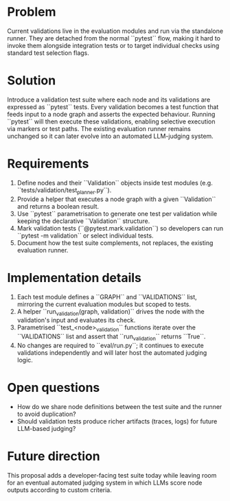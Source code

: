 * Problem
Current validations live in the evaluation modules and run via the standalone
runner. They are detached from the normal ``pytest`` flow, making it hard to
invoke them alongside integration tests or to target individual checks using
standard test selection flags.

* Solution
Introduce a validation test suite where each node and its validations are
expressed as ``pytest`` tests. Every validation becomes a test function that
feeds input to a node graph and asserts the expected behaviour. Running
``pytest`` will then execute these validations, enabling selective execution
via markers or test paths. The existing evaluation runner remains unchanged so
it can later evolve into an automated LLM-judging system.

* Requirements
1. Define nodes and their ``Validation`` objects inside test modules (e.g.
   ``tests/validation/test_planner.py``).
2. Provide a helper that executes a node graph with a given ``Validation`` and
   returns a boolean result.
3. Use ``pytest`` parametrisation to generate one test per validation while
   keeping the declarative ``Validation`` structure.
4. Mark validation tests (``@pytest.mark.validation``) so developers can run
   ``pytest -m validation`` or select individual tests.
5. Document how the test suite complements, not replaces, the existing
   evaluation runner.

* Implementation details
1. Each test module defines a ``GRAPH`` and ``VALIDATIONS`` list, mirroring the
   current evaluation modules but scoped to tests.
2. A helper ``run_validation(graph, validation)`` drives the node with the
   validation's input and evaluates its check.
3. Parametrised ``test_<node>_validation`` functions iterate over the
   ``VALIDATIONS`` list and assert that ``run_validation`` returns ``True``.
4. No changes are required to ``eval/run.py``; it continues to execute
   validations independently and will later host the automated judging logic.

* Open questions
- How do we share node definitions between the test suite and the runner to
  avoid duplication?
- Should validation tests produce richer artifacts (traces, logs) for future
  LLM-based judging?

* Future direction
This proposal adds a developer-facing test suite today while leaving room for
an eventual automated judging system in which LLMs score node outputs according
to custom criteria.
